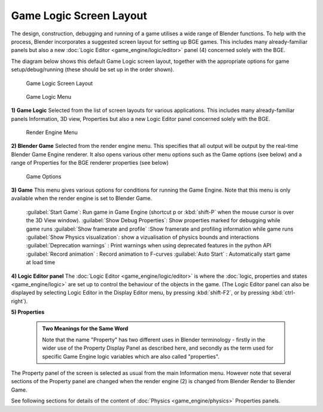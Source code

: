


Game Logic Screen Layout
========================


The design, construction, debugging and running of a game utilises a wide range of Blender functions. To help with the process, Blender incorporates a suggested screen layout for setting up BGE games. This includes many already-familiar panels but also a new :doc:`Logic Editor <game_engine/logic/editor>` panel (4) concerned solely with the BGE.

The diagram below shows this default Game Logic screen layout,
together with the appropriate options for game setup/debug/running
(these should be set up in the order shown).


.. figure:: /images/BGE_Game_Logic_Screen_Layout1.jpg
   :width: 640px
   :figwidth: 640px

   Game Logic Screen Layout


.. figure:: /images/BGE_Game_Logic_Screen_Layout4.jpg

   Game Logic Menu


**1) Game Logic**
Selected from the list of screen layouts for various applications.
This includes many already-familiar panels Information, 3D view,
Properties  but also a new Logic Editor panel concerned solely with the BGE.


.. figure:: /images/BGE_Game_Logic_Screen_Layout2.jpg

   Render Engine Menu


**2) Blender Game**
Selected from the render engine menu.
This specifies that all output will be output by the real-time Blender Game Engine renderer.
It also opens various other menu options such as the Game options (see below)
and a range of Properties for the BGE renderer properties (see below)


.. figure:: /images/BGE_Game_Logic_Screen_Layout3.jpg

   Game Options


**3) Game**
This menu gives various options for conditions for running the Game Engine.
Note that this menu is only available when the render engine is set to Blender Game.
   :guilabel:`Start Game`\ : Run game in Game Engine (shortcut p or :kbd:`shift-P` when the mouse cursor is over the 3D View window).
   :guilabel:`Show Debug Properties`\ : Show properties marked for debugging while game runs
   :guilabel:`Show framerate and profile` :Show framerate and profiling information while game runs
   :guilabel:`Show Physics visualization`\ : show a vizualisation of physics bounds and interactions
   :guilabel:`Deprecation warnings` : Print warnings when using deprecated features in the python API
   :guilabel:`Record animation` : Record animation to F-curves
   :guilabel:`Auto Start` : Automatically start game at load time


**4) Logic Editor panel**
The :doc:`Logic Editor <game_engine/logic/editor>` is where the :doc:`logic, properties and states <game_engine/logic>` are set up to control the behaviour of the objects in the game. (The Logic Editor panel can also be  displayed by selecting Logic Editor in the Display Editor menu, by pressing :kbd:`shift-F2`\ , or by pressing :kbd:`ctrl-right`\ ).


**5) Properties**

 .. admonition:: Two Meanings for the Same Word
   :class: nicetip

   Note that the name "Property" has two different uses in Blender terminology - firstly in the wider use of the Property Display Panel as described here, and secondly as the term used for specific Game Engine logic variables which are also called "properties".


The Property panel of the screen is selected as usual from the main Information menu.
However note that several sections of the Property panel are changed when the render engine
(2) is changed from Blender Render to Blender Game.

See following sections for details of the content of :doc:`Physics <game_engine/physics>` Properties panels.

